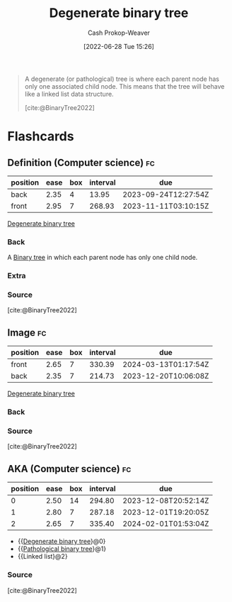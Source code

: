 :PROPERTIES:
:ID:       a15a6edb-dbe2-496f-bdc7-92b14e1f5566
:ROAM_ALIASES: "Pathological binary tree"
:LAST_MODIFIED: [2023-09-10 Sun 06:39]
:END:
#+title: Degenerate binary tree
#+hugo_custom_front_matter: :slug "a15a6edb-dbe2-496f-bdc7-92b14e1f5566"
#+author: Cash Prokop-Weaver
#+date: [2022-06-28 Tue 15:26]
#+filetags: :concept:

#+begin_quote
A degenerate (or pathological) tree is where each parent node has only one associated child node. This means that the tree will behave like a linked list data structure.

[cite:@BinaryTree2022]
#+end_quote

#+attr_html: :alt Degenerate binary tree
[[file:degenerate-binary-tree.png]]
* Flashcards
:PROPERTIES:
:ANKI_DECK: Default
:END:

** Definition (Computer science) :fc:
:PROPERTIES:
:ID:       8e0719af-00cd-4cb4-ad98-e9af4301238b
:ANKI_NOTE_ID: 1656857203034
:FC_CREATED: 2022-07-03T14:06:43Z
:FC_TYPE:  double
:END:
:REVIEW_DATA:
| position | ease | box | interval | due                  |
|----------+------+-----+----------+----------------------|
| back     | 2.35 |   4 |    13.95 | 2023-09-24T12:27:54Z |
| front    | 2.95 |   7 |   268.93 | 2023-11-11T03:10:15Z |
:END:

[[id:a15a6edb-dbe2-496f-bdc7-92b14e1f5566][Degenerate binary tree]]

*** Back
A [[id:323bf406-41e6-4e5f-9be6-689e1055b118][Binary tree]] in which each parent node has only one child node.

*** Extra
[[file:degenerate-binary-tree.png]]

*** Source
[cite:@BinaryTree2022]
** Image :fc:
:PROPERTIES:
:ID:       dc144251-0d6b-48ee-91de-0d501791f431
:ANKI_NOTE_ID: 1656857203683
:FC_CREATED: 2022-07-03T14:06:43Z
:FC_TYPE:  double
:END:
:REVIEW_DATA:
| position | ease | box | interval | due                  |
|----------+------+-----+----------+----------------------|
| front    | 2.65 |   7 |   330.39 | 2024-03-13T01:17:54Z |
| back     | 2.35 |   7 |   214.73 | 2023-12-20T10:06:08Z |
:END:
[[id:a15a6edb-dbe2-496f-bdc7-92b14e1f5566][Degenerate binary tree]]
*** Back
[[file:degenerate-binary-tree.png]]
*** Source
[cite:@BinaryTree2022]
** AKA (Computer science) :fc:
:PROPERTIES:
:ID:       efee00a9-5982-4b71-ab1c-7aa6b3311239
:ANKI_NOTE_ID: 1656857204908
:FC_CREATED: 2022-07-03T14:06:44Z
:FC_TYPE:  cloze
:FC_CLOZE_MAX: 3
:FC_CLOZE_TYPE: deletion
:END:
:REVIEW_DATA:
| position | ease | box | interval | due                  |
|----------+------+-----+----------+----------------------|
|        0 | 2.50 |  14 |   294.80 | 2023-12-08T20:52:14Z |
|        1 | 2.80 |   7 |   287.18 | 2023-12-01T19:20:05Z |
|        2 | 2.65 |   7 |   335.40 | 2024-02-01T01:53:04Z |
:END:
- {{[[id:a15a6edb-dbe2-496f-bdc7-92b14e1f5566][Degenerate binary tree]]}@0}
- {{[[id:a15a6edb-dbe2-496f-bdc7-92b14e1f5566][Pathological binary tree]]}@1}
- {{Linked list}@2}
*** Source
[cite:@BinaryTree2022]
#+print_bibliography:
